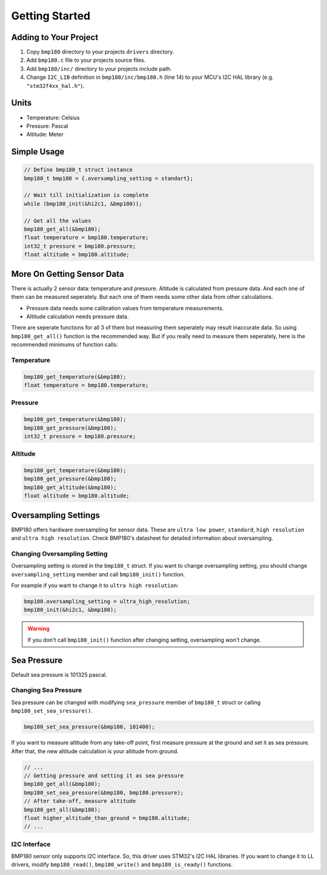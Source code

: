Getting Started
===============

Adding to Your Project
^^^^^^^^^^^^^^^^^^^^^^

1. Copy ``bmp180`` directory to your projects ``drivers`` directory.
2. Add ``bmp180.c`` file to your projects source files.
3. Add ``bmp180/inc/`` directory to your projects include path. 
4. Change ``I2C_LIB`` definition in ``bmp180/inc/bmp180.h`` (line 14) to your MCU's I2C HAL library (e.g. ``"stm32f4xx_hal.h"``).

Units
^^^^^

* Temperature: Celsius
* Pressure: Pascal
* Altitude: Meter

Simple Usage
^^^^^^^^^^^^

.. code-block:: c

	// Define bmp180_t struct instance
	bmp180_t bmp180 = {.oversampling_setting = standart};

	// Wait till initialization is complete
	while (bmp180_init(&hi2c1, &bmp180));

	// Get all the values
	bmp180_get_all(&bmp180);
	float temperature = bmp180.temperature;
	int32_t pressure = bmp180.pressure;
	float altitude = bmp180.altitude;

More On Getting Sensor Data
^^^^^^^^^^^^^^^^^^^^^^^^^^^

There is actually 2 sensor data: temperature and pressure. Altitude is calculated from pressure data. And each one of them can be measured seperately. But each one of them needs some other data from other calculations.

* Pressure data needs some calibration values from temperature measurements.
* Altitude calculation needs pressure data.

There are seperate functions for all 3 of them but measuring them seperately may result inaccurate data. So using ``bmp180_get_all()`` function is the recommended way. But if you really need to measure them seperately, here is the recommended minimums of function calls:

Temperature
"""""""""""

.. code-block:: c

	bmp180_get_temperature(&bmp180);
	float temperature = bmp180.temperature;

Pressure
""""""""

.. code-block:: c

	bmp180_get_temperature(&bmp180);
	bmp180_get_pressure(&bmp180);
	int32_t pressure = bmp180.pressure;

Altitude
""""""""

.. code-block:: c

	bmp180_get_temperature(&bmp180);
	bmp180_get_pressure(&bmp180);
	bmp180_get_altitude(&bmp180);
	float altitude = bmp180.altitude;

Oversampling Settings
^^^^^^^^^^^^^^^^^^^^^

BMP180 offers hardware oversampling for sensor data. These are ``ultra low power``, ``standard``, ``high resolution`` and ``ultra high resolution``. Check BMP180's datasheet for detailed information about oversampling.

Changing Oversampling Setting
"""""""""""""""""""""""""""""

Oversampling setting is stored in the ``bmp180_t`` struct. If you want to change oversampling setting, you should change ``oversampling_setting`` member and call ``bmp180_init()`` function.

For example if you want to change it to ``ultra high resolution``:

.. code-block:: c

	bmp180.oversampling_setting = ultra_high_resolution;
	bmp180_init(&hi2c1, &bmp180);

.. warning::
	If you don't call ``bmp180_init()`` function after changing setting, oversampling won't change.

Sea Pressure
^^^^^^^^^^^^

Default sea pressure is 101325 pascal.

Changing Sea Pressure
"""""""""""""""""""""

Sea pressure can be changed with modifying ``sea_pressure`` member of ``bmp180_t`` struct or calling ``bmp180_set_sea_sressure()``.

.. code-block:: c

	bmp180_set_sea_pressure(&bmp180, 101400);

If you want to measure altitude from any take-off point, first measure pressure at the ground and set it as sea pressure. After that, the new altitude calculation is your altitude from ground.

.. code-block:: c

	// ...
	// Getting pressure and setting it as sea pressure
	bmp180_get_all(&bmp180);
	bmp180_set_sea_pressure(&bmp180, bmp180.pressure);
	// After take-off, measure altitude
	bmp180_get_all(&bmp180);
	float higher_altitude_than_ground = bmp180.altitude;
	// ...

I2C Interface
"""""""""""""

BMP180 sensor only supports I2C interface. So, this driver uses STM32's I2C HAL libraries. If you want to change it to LL drivers, modify ``bmp180_read()``, ``bmp180_write()`` and ``bmp180_is_ready()`` functions.

